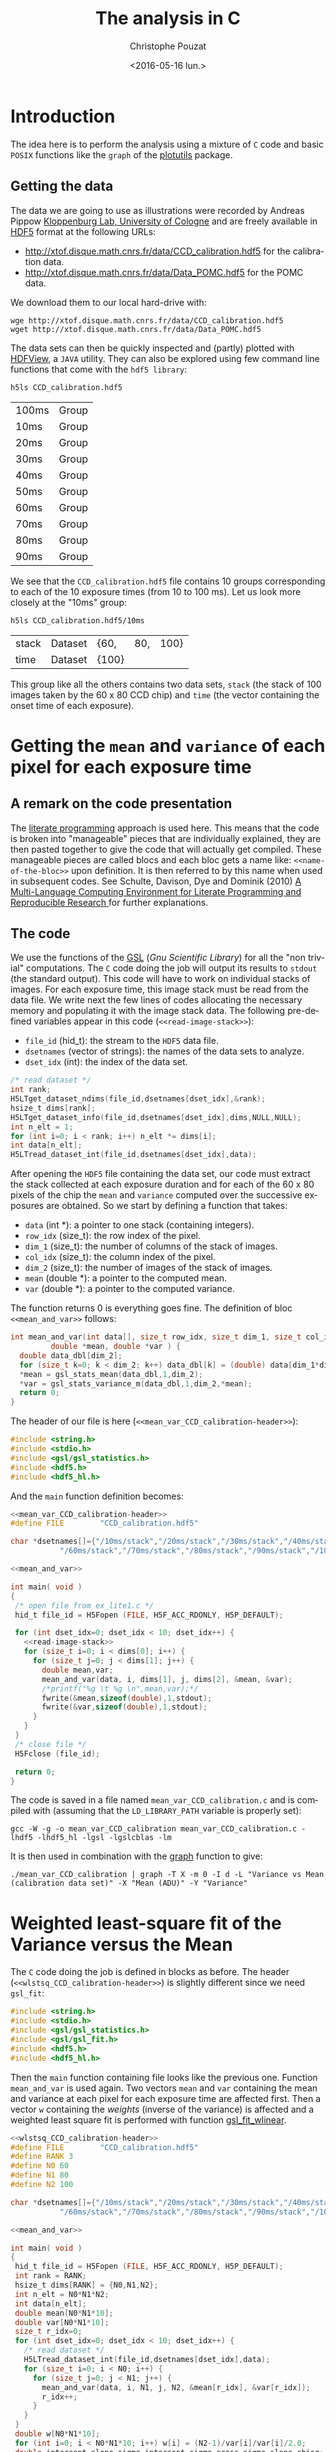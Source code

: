 #+OPTIONS: ':nil *:t -:t ::t <:t H:3 \n:nil ^:nil arch:headline
#+OPTIONS: author:t c:nil creator:nil d:(not "LOGBOOK") date:t e:t
#+OPTIONS: email:nil f:t inline:t num:t p:nil pri:nil prop:nil stat:t
#+OPTIONS: tags:t tasks:t tex:t timestamp:t title:t toc:t todo:t |:t
#+TITLE: The analysis in C
#+DATE: <2016-05-16 lun.>
#+AUTHOR: Christophe Pouzat
#+EMAIL: christophe.pouzat@parisdescartes.fr
#+LANGUAGE: en
#+SELECT_TAGS: export
#+EXCLUDE_TAGS: noexport
#+CREATOR: Emacs 24.5.1 (Org mode 8.3.4)

* Introduction

The idea here is to perform the analysis using a mixture of =C= code and basic =POSIX= functions like the =graph= of the [[https://www.gnu.org/software/plotutils/][plotutils]] package.

** Getting the data

The data we are going to use as illustrations were recorded by Andreas Pippow [[http://cecad.uni-koeln.de/Prof-Peter-Kloppenburg.82.0.html][Kloppenburg Lab, University of Cologne]] and are freely available in [[http://www.hdfgroup.org/HDF5/][HDF5]] format at the following URLs:
+ [[http://xtof.disque.math.cnrs.fr/data/CCD_calibration.hdf5]] for the calibration data.
+ [[http://xtof.disque.math.cnrs.fr/data/Data_POMC.hdf5]] for the POMC data.  

We download them to our local hard-drive with:

#+NAME: download-data-to-disk
#+BEGIN_SRC shell 
wge http://xtof.disque.math.cnrs.fr/data/CCD_calibration.hdf5
wget http://xtof.disque.math.cnrs.fr/data/Data_POMC.hdf5
#+END_SRC

The data sets can then be quickly inspected and (partly) plotted with [[https://www.hdfgroup.org/products/java/hdfview/][HDFView]], a =JAVA= utility. They can also be explored using few command line functions that come with the =hdf5 library=:

#+NAME: list-CCD_calibration.hdf5-1
#+BEGIN_SRC shell :exports both
h5ls CCD_calibration.hdf5
#+END_SRC

#+RESULTS: list-CCD_calibration.hdf5-1
| 100ms | Group |
| 10ms  | Group |
| 20ms  | Group |
| 30ms  | Group |
| 40ms  | Group |
| 50ms  | Group |
| 60ms  | Group |
| 70ms  | Group |
| 80ms  | Group |
| 90ms  | Group |

We see that the =CCD_calibration.hdf5= file contains 10 groups corresponding to each of the 10 exposure times (from 10 to 100 ms). Let us look more closely at the "10ms" group:

#+NAME: list-CCD_calibration.hdf5-2
#+BEGIN_SRC shell :exports both
h5ls CCD_calibration.hdf5/10ms
#+END_SRC

#+RESULTS: list-CCD_calibration.hdf5-2
| stack | Dataset | {60,  | 80, | 100} |
| time  | Dataset | {100} |     |      |

This group like all the others contains two data sets, =stack= (the stack of 100 images taken by the 60 x 80 CCD chip) and =time= (the vector containing the onset time of each exposure).

* Getting the =mean= and =variance= of each pixel for each exposure time
** A remark on the code presentation
The [[https://en.wikipedia.org/wiki/Literate_programming][literate programming]] approach is used here. This means that the code is broken into "manageable" pieces that are individually explained, they are then pasted together to give the code that will actually get compiled. These manageable pieces are called blocs and each bloc gets a name like: =<<name-of-the-bloc>>= upon definition. It is then referred to by this name when used in subsequent codes. See Schulte, Davison, Dye and Dominik (2010) [[https://www.jstatsoft.org/article/view/v046i03][A Multi-Language Computing Environment for Literate Programming and Reproducible Research ]]for further explanations.

** The code
We use the functions of the [[http://www.gnu.org/software/gsl/][GSL]] (/Gnu Scientific Library/) for all the "non trivial" computations. The =C= code doing the job will output its results to =stdout= (the standard output). This code will have to work on individual stacks of images. For each exposure time, this image stack must be read from the data file. We write next the few lines of codes allocating the necessary memory and populating it with the image stack data. The following pre-defined variables appear in this code (=<<read-image-stack>>=):
- =file_id= (hid_t): the stream to the =HDF5= data file.
- =dsetnames= (vector of strings): the names of the data sets to analyze.
- =dset_idx= (int): the index of the data set.

#+NAME: read-image-stack
#+BEGIN_SRC C :eval never
/* read dataset */
int rank;
H5LTget_dataset_ndims(file_id,dsetnames[dset_idx],&rank);
hsize_t dims[rank];
H5LTget_dataset_info(file_id,dsetnames[dset_idx],dims,NULL,NULL);
int n_elt = 1;
for (int i=0; i < rank; i++) n_elt *= dims[i]; 
int data[n_elt];
H5LTread_dataset_int(file_id,dsetnames[dset_idx],data);
#+END_SRC

After opening the =HDF5= file containing the data set, our code must extract the stack collected at each exposure duration and for each of the 60 x 80 pixels of the chip the =mean= and =variance= computed over the successive exposures are obtained. So we start by defining a function that takes:

- =data= (int *): a pointer to one stack (containing integers).
- =row_idx= (size_t): the row index of the pixel.
- =dim_1= (size_t): the number of columns of the stack of images.
- =col_idx= (size_t): the column index of the pixel.
- =dim_2= (size_t): the number of images of the stack of images.
- =mean= (double *): a pointer to the computed mean.
- =var= (double *): a pointer to the computed variance.
The function returns 0 is everything goes fine. The definition of bloc =<<mean_and_var>>= follows:

#+NAME: mean_and_var
#+BEGIN_SRC C :eval never
int mean_and_var(int data[], size_t row_idx, size_t dim_1, size_t col_idx, size_t dim_2, 
		 double *mean, double *var ) {
  double data_dbl[dim_2];
  for (size_t k=0; k < dim_2; k++) data_dbl[k] = (double) data[dim_1*dim_2*row_idx+dim_2*col_idx+k];
  *mean = gsl_stats_mean(data_dbl,1,dim_2);
  *var = gsl_stats_variance_m(data_dbl,1,dim_2,*mean);
  return 0;
}
#+END_SRC

The header of our file is here (=<<mean_var_CCD_calibration-header>>=):

#+NAME: mean_var_CCD_calibration-header
#+BEGIN_SRC C :eval never
#include <string.h>
#include <stdio.h>
#include <gsl/gsl_statistics.h>
#include <hdf5.h>
#include <hdf5_hl.h>
#+END_SRC

And the =main= function definition becomes:

#+NAME: mean_var_CCD_calibration-definition
#+BEGIN_SRC C :tangle mean_var_CCD_calibration.c :noweb no-export
<<mean_var_CCD_calibration-header>>
#define FILE        "CCD_calibration.hdf5"

char *dsetnames[]={"/10ms/stack","/20ms/stack","/30ms/stack","/40ms/stack","/50ms/stack",
		   "/60ms/stack","/70ms/stack","/80ms/stack","/90ms/stack","/100ms/stack"};

<<mean_and_var>>

int main( void )
{
 /* open file from ex_lite1.c */
 hid_t file_id = H5Fopen (FILE, H5F_ACC_RDONLY, H5P_DEFAULT);

 for (int dset_idx=0; dset_idx < 10; dset_idx++) {
   <<read-image-stack>>
   for (size_t i=0; i < dims[0]; i++) {
     for (size_t j=0; j < dims[1]; j++) {
       double mean,var;
       mean_and_var(data, i, dims[1], j, dims[2], &mean, &var);
       /*printf("%g \t %g \n",mean,var);*/
       fwrite(&mean,sizeof(double),1,stdout);
       fwrite(&var,sizeof(double),1,stdout);
     }
   }
 }
 /* close file */
 H5Fclose (file_id);

 return 0;
}
#+END_SRC 

The code is saved in a file named =mean_var_CCD_calibration.c= and  is compiled with (assuming that the =LD_LIBRARY_PATH= variable is properly set):

#+NAME: mean_var_CCD_calibration-compilation
#+BEGIN_SRC shell :results output
gcc -W -g -o mean_var_CCD_calibration mean_var_CCD_calibration.c -lhdf5 -lhdf5_hl -lgsl -lgslcblas -lm
#+END_SRC

#+RESULTS: mean_var_CCD_calibration-compilation

It is then used in combination with the [[http://www.gnu.org/software/plotutils/manual/en/html_node/graph.html#graph][graph]] function to give:

#+NAME: mean_var_CCD_calibration-use
#+BEGIN_SRC shell :results silent
./mean_var_CCD_calibration | graph -T X -m 0 -I d -L "Variance vs Mean (calibration data set)" -X "Mean (ADU)" -Y "Variance"
#+END_SRC


#+NAME: mean_var_CCD_calibration-use2
#+BEGIN_SRC shell :exports results :results file :file VvsM.png
./mean_var_CCD_calibration | graph -T png -m 0 -I d -L "Variance vs Mean (calibration data set)" -X "Mean (ADU)" -Y "Variance" > VvsM.png
#+END_SRC

#+RESULTS: mean_var_CCD_calibration-use2
[[file:VvsM.png]]

* Weighted least-square fit of the Variance versus the Mean

The =C= code doing the job is defined in blocks as before. The header (=<<wlstsq_CCD_calibration-header>>=) is slightly different since we need =gsl_fit=:

#+NAME: wlstsq_CCD_calibration-header
#+BEGIN_SRC C :eval never
#include <string.h>
#include <stdio.h>
#include <gsl/gsl_statistics.h>
#include <gsl/gsl_fit.h>
#include <hdf5.h>
#include <hdf5_hl.h>
#+END_SRC

Then the =main= function containing file looks like the previous one. Function =mean_and_var= is used again. Two vectors =mean= and =var= containing the mean and variance at each pixel for each exposure time are affected first. Then a vector =w= containing the /weights/ (inverse of the variance) is affected and a weighted least square fit is performed with function [[http://www.gnu.org/software/gsl/manual/html_node/Linear-regression-with-a-constant-term.html#Linear-regression-with-a-constant-term][gsl_fit_wlinear]].
 
#+NAME: wlstsq_CCD_calibration-definition
#+BEGIN_SRC C :tangle wlstsq_CCD_calibration.c :noweb no-export
<<wlstsq_CCD_calibration-header>>
#define FILE        "CCD_calibration.hdf5"
#define RANK 3
#define N0 60
#define N1 80
#define N2 100

char *dsetnames[]={"/10ms/stack","/20ms/stack","/30ms/stack","/40ms/stack","/50ms/stack",
		   "/60ms/stack","/70ms/stack","/80ms/stack","/90ms/stack","/100ms/stack"};
 
<<mean_and_var>>

int main( void )
{
 hid_t file_id = H5Fopen (FILE, H5F_ACC_RDONLY, H5P_DEFAULT);
 int rank = RANK;
 hsize_t dims[RANK] = {N0,N1,N2};
 int n_elt = N0*N1*N2;
 int data[n_elt];
 double mean[N0*N1*10];
 double var[N0*N1*10];
 size_t r_idx=0;
 for (int dset_idx=0; dset_idx < 10; dset_idx++) {
   /* read dataset */
   H5LTread_dataset_int(file_id,dsetnames[dset_idx],data);
   for (size_t i=0; i < N0; i++) {
     for (size_t j=0; j < N1; j++) {
       mean_and_var(data, i, N1, j, N2, &mean[r_idx], &var[r_idx]);
       r_idx++;
     }
   }
 }
 double w[N0*N1*10];
 for (int i=0; i < N0*N1*10; i++) w[i] = (N2-1)/var[i]/var[i]/2.0;
 double intercept,slope,sigma_intercept,sigma_cross,sigma_slope,chisq;
 gsl_fit_wlinear (mean, 1, w, 1, var, 1, N0*N1*10, 
		  &intercept, &slope, &sigma_intercept, &sigma_cross, &sigma_slope, 
		  &chisq);
 printf ("# best fit: Var = %g + %g * Mean\n", intercept, slope);
 printf ("# covariance matrix:\n");
 printf ("# [ %g, %g\n#   %g, %g]\n", 
	 sigma_intercept, sigma_cross, sigma_cross, sigma_slope);
 printf ("# chisq = %g\n", chisq);
 printf ("# degrees of freedom = %d\n\n", N0*N1*10-3);
 printf ("# gain: %g \n# read-out-variance: %g\n",slope,intercept/slope/slope);
 /* close file */
 H5Fclose (file_id);

 return 0;
}
#+END_SRC

The code is saved in a file named =wlstsq_CCD_calibration.c= and  is compiled with:

#+NAME: wlstsq_CCD_calibration-compilation
#+BEGIN_SRC shell :results output
gcc -W -g -o wlstsq_CCD_calibration wlstsq_CCD_calibration.c -lhdf5 -lhdf5_hl -lgsl -lgslcblas -lm
#+END_SRC

#+RESULTS: wlstsq_CCD_calibration-compilation

It is simply used with:

#+NAME: wlstsq_CCD_calibration-use
#+BEGIN_SRC shell :exports both :results output
./wlstsq_CCD_calibration
#+END_SRC

#+RESULTS: wlstsq_CCD_calibration-use
: # best fit: Var = 5.61141 + 0.139838 * Mean
: # covariance matrix:
: # [ 0.02125, -1.57125e-05
: #   -1.57125e-05, 2.05361e-08]
: # chisq = 49764.5
: # degrees of freedom = 47997
: 
: # gain: 0.139838 
: # read-out-variance: 286.959

